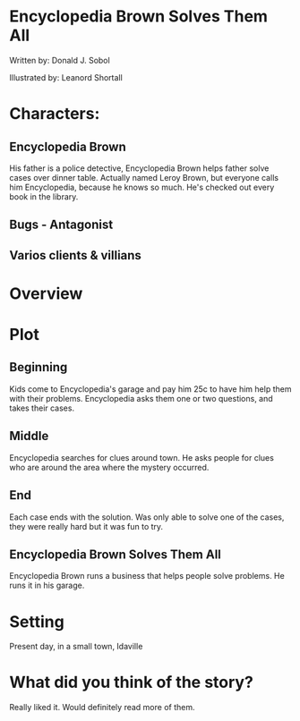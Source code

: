 * Encyclopedia Brown Solves Them All

Written by: Donald J. Sobol

Illustrated by: Leanord Shortall

* Characters:
** Encyclopedia Brown
His father is a police detective, Encyclopedia Brown helps father solve cases over dinner table. Actually named Leroy Brown, but everyone calls him
Encyclopedia, because he knows so much. He's checked out every book in the library.
** Bugs - Antagonist
** Varios clients & villians

* Overview

* Plot
** Beginning
Kids come to Encyclopedia's garage and pay him 25c to have him help them with their problems. Encyclopedia asks them one or two questions,
and takes their cases.
** Middle
Encyclopedia searches for clues around town. He asks people for clues who are around the area where the mystery occurred.  
** End 
Each case ends with the solution. Was only able to solve one of the cases, they were really hard but it was fun to try.
** Encyclopedia Brown Solves Them All
Encyclopedia Brown runs a business that helps people solve problems.
He runs it in his garage. 

* Setting
Present day, in a small town, Idaville

* What did you think of the story?
Really liked it. Would definitely read more of them.